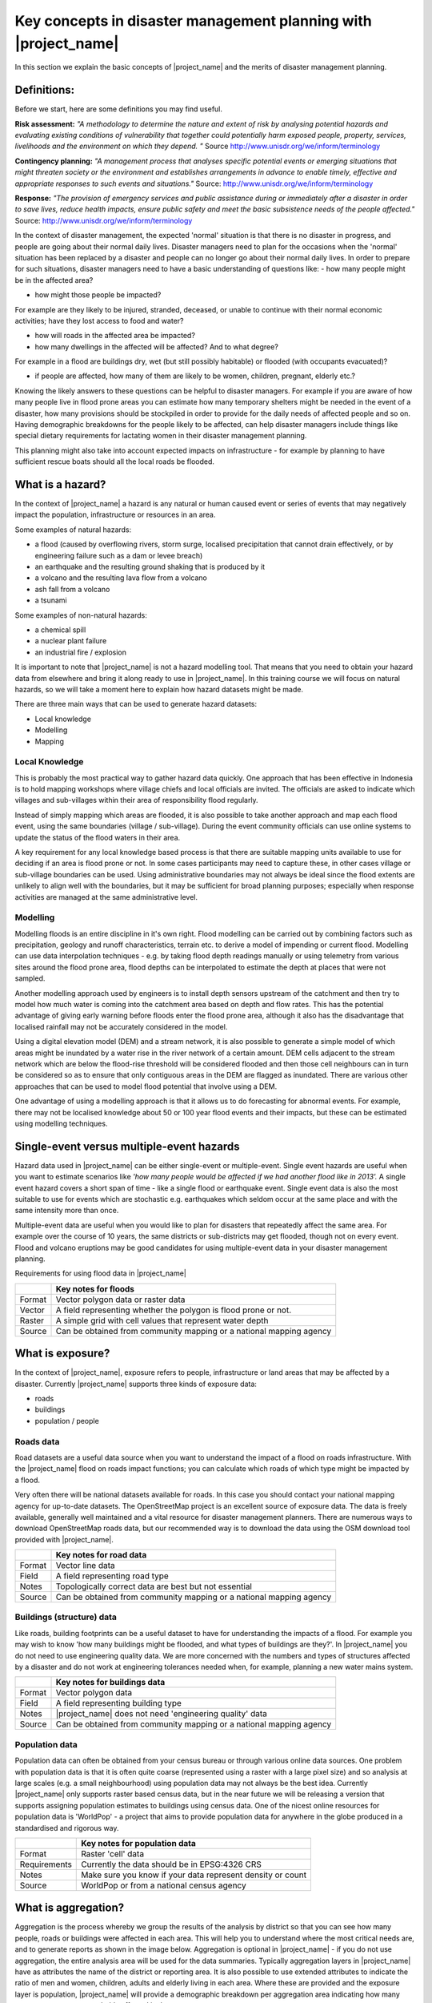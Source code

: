 .. _inasafe_concepts:

Key concepts in disaster management planning with |project_name|
================================================================
In this section we explain the basic concepts of |project_name| and the merits
of disaster management planning.

Definitions:
------------
Before we start, here are some definitions you may find useful.

**Risk assessment:**  *"A methodology to determine the nature and extent of risk
by analysing potential hazards and evaluating existing conditions of
vulnerability that together could potentially harm exposed people, property,
services, livelihoods and the environment on which they depend. "*
Source `<http://www.unisdr.org/we/inform/terminology>`_


**Contingency planning:**  *"A management process that analyses specific
potential events or emerging situations that might threaten society or the
environment and establishes arrangements in advance to enable timely,
effective and appropriate responses to such events and situations."*
Source: `<http://www.unisdr.org/we/inform/terminology>`_

**Response:** *"The provision of emergency services and public assistance during
or immediately after a disaster in order to save lives, reduce health impacts,
ensure public safety and meet the basic subsistence needs of the people
affected."*
Source: `<http://www.unisdr.org/we/inform/terminology>`_

In the context of disaster management, the expected 'normal' situation is that
there is no disaster in progress, and people are going about their normal
daily lives. Disaster managers need to plan for the occasions when the 'normal'
situation has been replaced by a disaster and people can no longer go about
their normal daily lives. In order to prepare for such situations, disaster
managers need to have a basic understanding of questions like:
- how many people might be in the affected area?

- how might those people be impacted?

For example are they likely to be injured, stranded, deceased, or unable to
continue with their normal economic activities;  have they lost access to
food and water?

- how will roads in the affected area be impacted?

- how many dwellings in the affected will be affected? And to what degree?

For example in a flood are buildings dry, wet (but still possibly habitable)
or flooded (with occupants evacuated)?

- if people are affected, how many of them are likely to be women, children, pregnant, elderly etc.?


Knowing the likely answers to these questions can be helpful to disaster
managers. For example if you are aware of how many people live in flood prone
areas you can estimate how many temporary shelters might be needed in the
event of a disaster, how many provisions should be stockpiled in order to
provide for the daily needs of affected people and so on. Having demographic
breakdowns for the people likely to be affected, can help disaster managers
include things like special dietary requirements for lactating women in their
disaster management planning.

This planning might also take into account expected impacts on
infrastructure - for example by planning to have sufficient rescue boats
should all the local roads be flooded.

What is a hazard?
-----------------
.. image:: /static/training/socialisation/004_hazard.*
   :align: center

In the context of |project_name| a hazard is any natural or human caused event
or series of events that may negatively impact the population, infrastructure
or resources in an area.

Some examples of natural hazards:

- a flood (caused by overflowing rivers, storm surge, localised precipitation that cannot drain effectively, or by engineering failure such as a dam or levee breach)

- an earthquake and the resulting ground shaking that is produced by it

- a volcano and the resulting lava flow from a volcano

- ash fall from a volcano

- a tsunami

Some examples of non-natural hazards:

- a chemical spill

- a nuclear plant failure

- an industrial fire / explosion

It is important to note that |project_name| is not a hazard modelling tool.
That means that you need to obtain your hazard data from elsewhere and bring
it along ready to use in |project_name|. In this training course we will
focus on natural hazards, so we will take a moment here to explain how
hazard datasets might be made.

.. image:: /static/training/socialisation/004_jakarta_flood.*
   :align: center

There are three main ways that can be used to generate hazard datasets:

- Local knowledge

- Modelling

- Mapping

Local Knowledge
...............

This is probably the most practical way to gather hazard data quickly.
One approach that has been effective in Indonesia is to hold mapping
workshops where village chiefs and local officials are invited. The officials
are asked to indicate which villages and sub-villages within their area of
responsibility flood regularly.

Instead of simply mapping which areas are flooded, it is also possible to
take another approach and map each flood event, using the same boundaries
(village / sub-village). During the event community officials can use online
systems to update the status of the flood waters in their area.

A key requirement for any local knowledge based process is that there are
suitable mapping units available to use for deciding if an area is flood
prone or not. In some cases participants may need to capture these, in other
cases village or sub-village boundaries can be used. Using administrative
boundaries may not always be ideal since the flood extents are unlikely to
align well with the boundaries, but it may be sufficient for broad
planning purposes; especially when response activities are managed at the
same administrative level.

Modelling
.........

Modelling floods is an entire discipline in it's own right. Flood modelling
can be carried out by combining factors such as precipitation, geology and
runoff characteristics, terrain etc. to derive a model of impending or
current flood. Modelling can use data interpolation techniques - e.g. by
taking flood depth readings manually or using telemetry from various sites
around the flood prone area, flood depths can be interpolated to estimate
the depth at places that were not sampled.

Another modelling approach used by engineers is to install depth sensors
upstream of the catchment and then try to model how much water is coming into
the catchment area based on depth and flow rates. This has the potential
advantage of giving early warning before floods enter the flood prone area,
although it also has the disadvantage that localised rainfall may not be
accurately considered in the model.

Using a digital elevation model (DEM) and a stream network, it is also
possible to generate a simple model of which areas might be inundated by a
water rise in the river network of a certain amount. DEM cells adjacent to
the stream network which are below the flood-rise threshold will be
considered flooded and then those cell neighbours can in turn be considered
so as to ensure that only contiguous areas in the DEM are flagged as inundated.
There are various other approaches that can be used to model flood potential
that involve using a DEM.

One advantage of using a modelling approach is that it allows us to do
forecasting for abnormal events. For example, there may not be localised
knowledge about 50 or 100 year flood events and their impacts, but these
can be estimated using modelling techniques.

Single-event versus multiple-event hazards
------------------------------------------
Hazard data used in |project_name| can be either single-event or
multiple-event. Single event hazards are useful when you want to estimate
scenarios like *'how many people would be affected if we had another flood
like in 2013'.* A single event hazard covers a short span of time - like a
single flood or earthquake event. Single event data is also the most suitable
to use for events which are stochastic e.g. earthquakes which seldom occur
at the same place and with the same intensity more than once.

Multiple-event data are useful when you would like to plan for disasters
that repeatedly affect the same area. For example over the course of 10 years,
the same districts or sub-districts may get flooded, though not on every event.
Flood and volcano eruptions may be good candidates for using multiple-event
data in your disaster management planning.


Requirements for using flood data in |project_name|


+--------+---------------------------------------------------------------------+
|        |   **Key notes for floods**                                          |
+========+=====================================================================+
|Format  |  Vector polygon data or raster data                                 |
+--------+---------------------------------------------------------------------+
|Vector  | A field representing whether the polygon is flood prone or not.     |
+--------+---------------------------------------------------------------------+
|Raster  | A simple grid with cell values that represent water depth           |
+--------+---------------------------------------------------------------------+
|Source  | Can be obtained from community mapping or a national mapping agency |
+--------+---------------------------------------------------------------------+

What is exposure?
-----------------
.. image:: /static/training/socialisation/004_exposure.*
   :align: center

In the context of |project_name|, exposure refers to people, infrastructure
or land areas that may be affected by a disaster. Currently |project_name|
supports three kinds of exposure data:

- roads

- buildings

- population / people

Roads data
..........

.. image:: /static/training/socialisation/icon_road.*
   :align: left

Road datasets are a useful data source when you want to understand the impact
of a flood on roads infrastructure. With the |project_name| flood on roads
impact functions; you can calculate which roads of which type might be
impacted by a flood.

Very often there will be national datasets available for roads.  In this case
you should contact your national mapping agency for up-to-date datasets.
The OpenStreetMap project is an excellent source of exposure data. The data
is freely available, generally well maintained and a vital resource for
disaster management planners. There are numerous ways to download
OpenStreetMap roads data, but our recommended way is to download the data
using the OSM download tool provided with |project_name|.


+--------+---------------------------------------------------------------------+
|        |   **Key notes for road data**                                       |
+========+=====================================================================+
|Format  |  Vector line data                                                   |
+--------+---------------------------------------------------------------------+
|Field   | A field representing road type                                      |
+--------+---------------------------------------------------------------------+
|Notes   | Topologically correct data are best but not essential               |
+--------+---------------------------------------------------------------------+
|Source  | Can be obtained from community mapping or a national mapping agency |
+--------+---------------------------------------------------------------------+


Buildings (structure) data
..........................

.. image:: /static/training/socialisation/icon_building.*
   :align: left

Like roads, building footprints can be a useful dataset to have for
understanding the impacts of a flood. For example you may wish to know
'how many buildings might be flooded, and what types of buildings are they?'.
In |project_name|  you do not need to use engineering quality data.
We are more concerned with the numbers and types of structures affected by a
disaster and do not work at engineering tolerances needed when, for example,
planning a new water mains system.

+--------+---------------------------------------------------------------------+
|        |   **Key notes for buildings data**                                  |
+========+=====================================================================+
|Format  |  Vector polygon data                                                |
+--------+---------------------------------------------------------------------+
|Field   | A field representing building type                                  |
+--------+---------------------------------------------------------------------+
|Notes   | |project_name| does not need 'engineering quality' data             |
+--------+---------------------------------------------------------------------+
|Source  | Can be obtained from community mapping or a national mapping agency |
+--------+---------------------------------------------------------------------+

Population data
...............
.. image:: /static/training/socialisation/icon_people.*
   :align: left

Population data can often be obtained from your census bureau or through
various online data sources. One problem with population data is that it is
often quite coarse (represented using a raster with a large pixel size) and
so analysis at large scales (e.g. a small neighbourhood) using population
data may not always be the best idea. Currently |project_name|  only supports
raster based census data, but in the near future we will be releasing a
version that supports assigning population estimates to buildings using
census data. One of the nicest online resources for population data is
'WorldPop' - a project that aims to provide population data for anywhere
in the globe produced in a standardised and rigorous way.

+--------------+---------------------------------------------------------------+
|              |   **Key notes for population data**                           |
+==============+===============================================================+
|Format        |  Raster 'cell' data                                           |
+--------------+---------------------------------------------------------------+
|Requirements  | Currently the data should be in EPSG:4326 CRS                 |
+--------------+---------------------------------------------------------------+
|Notes         | Make sure you know if your data represent density or count    |
+--------------+---------------------------------------------------------------+
|Source        | WorldPop or from a  national census agency                    |
+--------------+---------------------------------------------------------------+

What is aggregation?
--------------------
Aggregation is the process whereby we group the results of the analysis by
district so that you can see how many people, roads or buildings were
affected in each area. This will help you to understand where the most
critical needs are, and to generate reports as shown in the image below.
Aggregation is optional in |project_name| - if you do not use aggregation,
the entire analysis area will be used for the data summaries.
Typically aggregation layers in |project_name| have as attributes the name
of the district or reporting area. It is also possible to use extended
attributes to indicate the ratio of men and women, children, adults and
elderly living in each area. Where these are provided and the exposure layer
is population, |project_name| will provide a demographic breakdown per
aggregation area indicating how many men, women etc were probably affected
in that area.

.. image:: /static/training/socialisation/004_bengawan-solo.*
   :align: center

What is contextual data?
------------------------

Contextual data are data that provide a sense of place and scale when
preparing or viewing the results of analysis, while not actually being used
for the analysis. For example you may include online maps to show the
underlying relief of the study area, or an aerial image to show what
buildings and infrastructure exist in the area.

.. image:: /static/training/socialisation/004_jakarta_bing.*
   :align: center

Bing Aerial imagery for Jakarta, courtesy Bing Maps Open Layers

What is raster vs. vector data?
-------------------------------
Vector data is arguably the most common kind of data you will find in the
daily use of GIS. It describes geographic data in terms of points that may be
connected into lines and polygons. Every object in a vector dataset is called
a feature, and is associated with data that describes that feature. The basic
shape of objects stored in the vector data is defined with a two-dimensional
coordinate system / Cartesian (x, y).

.. image:: /static/training/socialisation/004_vector.*
   :align: center

Raster data is different from vector data. While vector data has discrete
features constructed out of vertices, and perhaps connected with lines
and/or areas; raster data, is like an image. Although it may portray various
properties of objects in the real world, these objects don't exist as separate
objects; rather, they are represented using pixels or cells of various
different numerical values. These values can be real and represent different
characteristics of the geography, such as water depth or amount of volcanic
ash; or they can be a code than is related to the type of land use or the
hazard class.

.. image:: /static/training/socialisation/004_raster.*
   :align: center

**NOTE**
Creating vector data is like using a pen, where you can draw a point, a line
or a polygon, Raster data is like taking a picture with a camera, where each
square has one value, and all the squares (pixels) combine to make a picture.

Both vector and raster data can be used in |project_name|. For example, we use
vector data for the extent of a flood hazard and as well as roads and
building footprint; but we use raster data for modelled hazards such as
flood depth, tsunami inundation and for population exposure.

What is continuous vs.classified data?
--------------------------------------

In |project_name| we differentiate between data which is continuous and data
which is classified. The terms can be applied equally to both hazard and
exposure data. **Continuous** data represent a **continuously varying
phenomenon** such as depth in meters, population counts and so on.

.. image:: /static/training/socialisation/004_raster_continuous.*
   :align: center

Continuous population data - courtesy WorldPop

**Classified** data represent **named groups of values**, for example, high,
medium and low hazard. Grouping values works well when you wish to reduce data
preparation complexity or deal with local variances in the interpretation of
data. For example, a flood depth of 50cm may represent a high hazard zone
in an area where people commonly have basements in their houses, and a low
hazard zone in areas where people commonly build their houses on raised
platforms.

.. image:: /static/training/socialisation/004_raster_classified.*
   :align: center

Classified raster flood data - courtesy BNPB/Australian Government

What is the analysis extent?
----------------------------

In |project_name|  you need to explicitly state what the intended analysis
extent should be. In other words, you need to tell InaSAFE where the analysis
should be carried out. There is a tool in InaSAFE that will allow you to drag
a box around the intended analysis area - you should always check that you
have done this before starting your analysis.
Analysis extent in InaSAFE

.. image:: /static/training/socialisation/004_analysis_extent.*
   :align: center

Analysis extent in |project_name|

|project_name| will show you what your current desired analysis extent is
(blue box), what the extent of your last analysis was
(red box in the image above) and what your effective extent is
(green box in the image above). The effective extent may not correspond
exactly to your desired analysis extent because |project_name| always aligns
the extent to the edge of raster pixels.

What is an Impact Function?
---------------------------

.. image:: /static/training/socialisation/004_impact_function.*
   :align: center

An Impact Function (often abbreviated to IF) is software code in
|project_name| that implements a particular algorithm to determine the
impact of a hazard on the selected exposure. Running an impact function
is done when you have prepared all your input data, defined your analysis
extent and wish to now see the impact outputs.

Again, we should emphasise here that Impact Functions **do not model hazards**
- they **model the effects** of one or more hazard events on an exposure layer.
|project_name| groups it's impact functions according to the kind of hazard
they work on:

Supported data types for each hazard type in  |project_name|
............................................................

.. image:: /static/training/socialisation/icon_earthquake.*
   :align: left

Earthquake Impact Functions
...........................

**Earthquake hazard**:  continuous raster

**Population exposure**: continuous raster with counts

**Building exposure**: classified polygon or point with a type attribute



.. image:: /static/training/socialisation/icon_flood.*
   :align: left

Flood Impact Functions
......................

**Flood hazard**:  continuous raster or classified polygon

**Population exposure**: continuous raster with counts

**Building exposure**: classified polygon or point with a type attribute


.. image:: /static/training/socialisation/icon_volcano.*
   :align: left


Volcano Impact Functions
........................

**Volcano hazard**:  continuous polygon or point

**Population exposure**: continuous raster with counts

**Building exposure**: classified polygon with a type attribute



Generic Impact Functions
........................

**Volcano hazard**:  classified polygon, classified raster or continuous raster

**Population exposure**: continuous raster with counts

**Building exposure**: classified polygon with a type attribute

A note about generic impact functions: Generic IF's are useful when your
data does not conform to the a priori expectations of |project_name|.
For example, you may wish to produce a report on buildings that might be
affected by a landslide, drought, smoke haze or any other hazard that does not
have an explicit Impact Function in |project_name|.

Each Impact Function will generate outputs that may include:
- an impact map layer
- an impact summary
- minimum needs
- action checklists

.. image:: /static/training/socialisation/004_inasafe_outputs.*
   :align: center


What is an impact layer?
------------------------
An impact layer is a new GIS dataset that is produced as the result of
running an impact function. It will usually represent the exposure layer.
For example, if you do a flood  analysis on buildings, the impact layer
produced will be a buildings layer but each building will be classified
according to whether it is dry, wet or flooded. |project_name| will typically
apply its own symbology to the output impact layer to make it clear which
are the impacted buildings. This is illustrated in the image below.

It should also be noted that the impact layer will only include features /
cells that occur within the analysis extent. All others will be 'clipped away'.
It is very important to remember this when interpreting the map legend and the
impact summary (see section below) because they are only relevant to the
analysis area.  The impact layer is not saved by default. If you want to
save this spatial data you need to do this yourself.

.. image:: /static/training/socialisation/004_building_outputs.*
   :align: center

What is the impact summary?
---------------------------
Whereas the impact layer represents spatial data, the impact summary is
tabular and textual data. The impact summary provides a table (or series of
tables) and other textual information with the numbers of buildings, roads or
people affected, and includes other useful information such as minimum needs
breakdowns, action checklists and summaries. The impact summary presents the
results of the impact function in an easy to digest form. Our expectation that
the numbers show here would form part of the input to your emergency
management planning process - typically as a launch point for discussion and
planning on how to have sufficient resources in order to cater for the
impacted people, buildings or roads should a similar event to the one on
which the scenario is based occur.
An example of an impact summary is shown below.

.. image:: /static/training/socialisation/004_impact_summary_buildings.*
   :align: center

Example impact summary table showing breakdown of buildings flooded.

What are minimum needs?
-----------------------
Minimum needs are a population specific reporting component for the
impact summary. They are based on generic or regional preferences and define
the daily food and well-being requirements for each individual who may be
displaced during a disaster. For example you could specify that each person
should receive 20l of fresh drinking water per day, 50l of bathing water and
so on. |project_name| will calculate these numbers to provide an estimate of
the total needs for the displaced population.

.. image:: /static/training/socialisation/004_impact_summary_min_needs.*
   :align: center

What are action checklists?
---------------------------
Action checklists are generated lists of things disaster managers should
consider when implementing their disaster management plan. Currently the
action checklists are fairly simplistic - they are intended to prompt
discussion and stimulate disaster managers to think about the important
contingencies they should have in place.

.. image:: /static/training/socialisation/004_impact_summary_actions.*
   :align: center

:ref:`Go to next module --> <datasets>`_
